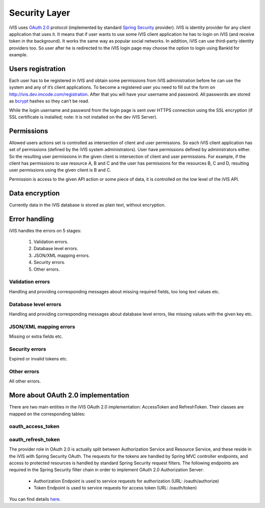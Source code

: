 Security Layer
==============

iVIS uses `OAuth 2.0 <https://tools.ietf.org/html/rfc6749>`_ protocol
(implemented by standard `Spring Security <http://projects.spring.io/spring-security/>`_ provider).
iVIS is identity provider for any client application that uses it. It means that if user wants to use some iVIS client
application he has to login on iVIS (and receive token in the background).
It works the same way as popular social networks. In addition, iVIS can use third-party identity providers too.
So user after he is redirected to the iVIS login page may choose the option to login using BankId for example.

Users registration
------------------

Each user has to be registered in iVIS and obtain some permissions from iVIS administration before he can use the
system and any of it’s client applications. To become a registered user you need to fill out the form
on http://ivis.dev.imcode.com/registration. After that you will have your username and password. All passwords are
stored as `bcrypt <https://en.wikipedia.org/wiki/Bcrypt>`_ hashes so they can’t be read.

While the login username and password from the login page is sent over HTTPS connection using the SSL encryption
(if SSL certificate is installed; note: it is not installed on the dev iVIS Server).

Permissions
-----------

Allowed users actions set is controlled as intersection of client and user permissions.
So each iVIS client application has set of permissions (defined by the iVIS system administrators).
User have permissions defined by administrators either. So the resulting user permissions in the given client is
intersection of client and user permissions. For example, if the client has permissions to use resource A, B and C and
the user has permissions for the resources B, C and D, resulting user permissions using the given client is B and C.

Permission is access to the given API action or some piece of data, it is controlled on the low level of the iVIS API.

Data encryption
---------------

Currently data in the iVIS database is stored as plain text, without encryption.

Error handling
--------------

iVIS handles the errors on 5 stages:

    #. Validation errors.
    #. Database level errors.
    #. JSON/XML mapping errors.
    #. Security errors.
    #. Other errors.

Validation errors
~~~~~~~~~~~~~~~~~

Handling and providing corresponding messages about missing required fields, too long text values etc.

Database level errors
~~~~~~~~~~~~~~~~~~~~~

Handling and providing corresponding messages about database level errors, like missing values with the given key etc.

JSON/XML mapping errors
~~~~~~~~~~~~~~~~~~~~~~~

Missing or extra fields etc.

Security errors
~~~~~~~~~~~~~~~

Expired or invalid tokens etc.

Other errors
~~~~~~~~~~~~

All other errors.

More about OAuth 2.0 implementation
-----------------------------------

There are two main entities in the iVIS OAuth 2.0 implementation: AccessToken and RefreshToken.
Their classes are mapped on the corresponding tables:

oauth_access_token
~~~~~~~~~~~~~~~~~~

.. image:: /images/oauth_access_tokenDiagram.png

oauth_refresh_token
~~~~~~~~~~~~~~~~~~~

.. image:: /images/oauth_refresh_tokenDiagram.png

The provider role in OAuth 2.0 is actually split between Authorization Service and Resource Service,
and these reside in the iVIS with Spring Security OAuth.
The requests for the tokens are handled by Spring MVC controller endpoints, and access to protected
resources is handled by standard Spring Security request filters. The following endpoints are required
in the Spring Security filter chain in order to implement OAuth 2.0 Authorization Server:

    * Authorization Endpoint is used to service requests for authorization (URL: /oauth/authorize)
    * Token Endpoint is used to service requests for access token (URL: /oauth/token)

You can find details `here <http://projects.spring.io/spring-security-oauth/docs/oauth2.html>`_.
